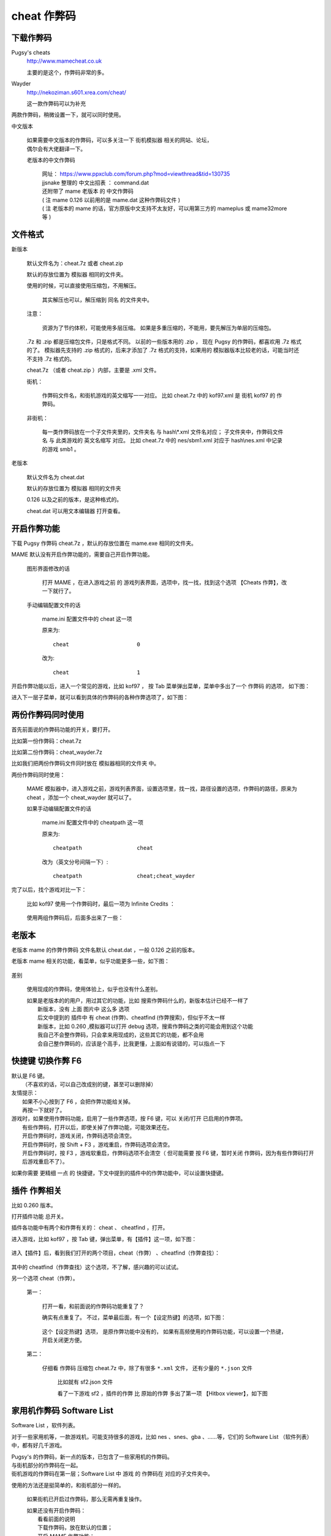 ====================================
cheat 作弊码
====================================

下载作弊码
===============

Pugsy's cheats
	http://www.mamecheat.co.uk
	
	主要的是这个，作弊码非常的多。

Wayder
	http://nekoziman.s601.xrea.com/cheat/
	
	这一款作弊码可以为补充

两款作弊码，稍微设置一下，就可以同时使用。

中文版本
	
	| 如果需要中文版本的作弊码，可以多关注一下 街机模拟器 相关的网站、论坛，
	| 偶尔会有大佬翻译一下。
	
	老版本的中文作弊码
		
		| 网址： https://www.ppxclub.com/forum.php?mod=viewthread&tid=130735
		| jjsnake 整理的 中文出招表 ： command.dat
		| 还附带了 mame 老版本 的 中文作弊码
		| ( 注 mame 0.126 以前用的是 mame.dat 这种作弊码文件 )
		| ( 注 老版本的 mame 的话，官方原版中文支持不太友好，可以用第三方的 mameplus 或 mame32more 等 )

文件格式
=========================================

新版本
	
	默认文件名为：cheat.7z 或者 cheat.zip
	
	默认的存放位置为 模拟器 相同的文件夹。
	
	使用的时候，可以直接使用压缩包，不用解压。
		
		其实解压也可以，解压缩到 同名 的文件夹中。
	
	注意：
		
		资源为了节约体积，可能使用多层压缩。
		如果是多重压缩的，不能用，要先解压为单层的压缩包。
	
	.7z 和 .zip 都是压缩包文件，只是格式不同。
	以前的一些版本用的 .zip ，
	现在 Pugsy 的作弊码，都喜欢用 .7z 格式的了。
	模拟器先支持的 .zip 格式的，后来才添加了 .7z 格式的支持，如果用的 模拟器版本比较老的话，可能当时还不支持 .7z 格式的。
	
	cheat.7z （或者 cheat.zip ）内部，主要是 .xml 文件。
	
	街机：
		
		作弊码文件名，和街机游戏的英文缩写一一对应。
		比如 cheat.7z 中的 kof97.xml 是 街机 kof97 的 作弊码。
	
	非街机：
		
		每一类作弊码放在一个子文件夹里的，文件夹名 与 hash\\*.xml 文件名对应；
		子文件夹中，作弊码文件名 与 此类游戏的 英文名缩写 对应。
		比如 cheat.7z 中的 nes/sbm1.xml 对应于 hash\\nes.xml 中记录的游戏 smb1 。
	

老版本
	
	默认文件名为 cheat.dat
	
	默认的存放位置为 模拟器 相同的文件夹
	
	0.126 以及之前的版本，是这种格式的。
	
	cheat.dat 可以用文本编辑器 打开查看。


开启作弊功能
========================

下载 Pugsy 作弊码 cheat.7z ，默认的存放位置在 mame.exe 相同的文件夹。

MAME 默认没有开启作弊功能的，需要自己开启作弊功能。
	
	图形界面修改的话
		
		打开 MAME ，在进入游戏之前 的 游戏列表界面，选项中，找一找，找到这个选项 【Cheats 作弊】，改一下就行了。
	
	手动编辑配置文件的话
		
		mame.ini 配置文件中的 cheat 这一项
		
		原来为::
			
			cheat                     0
		
		改为::
			
			cheat                     1


开启作弊功能以后，进入一个常见的游戏，比如 kof97 ，
按 Tab 菜单弹出菜单，菜单中多出了一个 作弊码 的选项，
如下图：

.. image:: images/cheat_1.png

进入下一层子菜单，就可以看到具体的作弊码的各种作弊选项了，如下图：

.. image:: images/cheat_2.png


两份作弊码同时使用
=============================

首先前面说的作弊码功能的开关，要打开。

比如第一份作弊码：cheat.7z

比如第二份作弊码：cheat_wayder.7z

比如我们把两份作弊码文件同时放在 模拟器相同的文件夹 中。

两份作弊码同时使用：
	
	MAME 模拟器中，进入游戏之前，游戏列表界面，设置选项里，找一找，路径设置的选项，作弊码的路径，原来为 cheat ，添加一个 cheat_wayder 就可以了。
	
	如果手动编辑配置文件的话
		
		mame.ini 配置文件中的 cheatpath 这一项
		
		原来为::
			
			cheatpath                 cheat
	
		改为（英文分号间隔一下）::
			
			cheatpath                 cheat;cheat_wayder

完了以后，找个游戏对比一下：
	
	比如 kof97 使用一个作弊码时，最后一项为 Infinite Credits ：
		
		.. image:: images/cheat_multi_1.png
	
	使用两组作弊码后，后面多出来了一些：
		
		.. image:: images/cheat_multi_2.png


老版本
=====================================

老版本 mame 的作弊作弊码 文件名默认 cheat.dat ，一般 0.126 之前的版本。

老版本 mame 相关的功能，看菜单，似乎功能更多一些，如下图：
	
	.. image:: images/cheat_old_mame.png

差别
	
	使用现成的作弊码，使用体验上，似乎也没有什么差别。
	
	| 如果是老版本的的用户，用过其它的功能，比如 搜索作弊码什么的，新版本估计已经不一样了
	|   新版本，没有 上面 图片中 这么多 选项
	|   后文中提到的 插件中 有 cheat (作弊)、cheatfind (作弊搜索)，但似乎不太一样
	|   新版本，比如 0.260 ,模拟器可以打开 debug 选项，搜索作弊码之类的可能会用到这个功能
	|   我自己不会整作弊码，只会拿来用现成的，这些其它的功能，都不会用
	|   会自己整作弊码的，应该是个高手，比我更懂，上面如有说错的，可以指点一下


快捷键 切换作弊 F6
=====================

| 默认是 F6 键。
|   （不喜欢的话，可以自己改成别的键，甚至可以删除掉）

| 友情提示：
|   如果不小心按到了 F6 ，会把作弊功能给关掉。
|   再按一下就好了。

| 游戏时，如果使用作弊码功能，启用了一些作弊选项，按 F6 键，可以 关闭/打开 已启用的作弊项。
|   有些作弊码，打开以后，即使关掉了作弊功能，可能效果还在。
|   开启作弊码时，游戏关闭，作弊码选项会清空。
|   开启作弊码时，按 Shift + F3 ，游戏重启，作弊码选项会清空。
|   开启作弊码时，按 F3 ，游戏软重启，作弊码选项不会清空（ 但可能需要 按 F6 键，暂时关闭 作弊码，因为有些作弊码打开后游戏重启不了）。


如果你需要 更精细 一点 的 快捷键，下文中提到的插件中的作弊功能中，可以设置快捷键。


插件 作弊相关
========================

比如 0.260 版本。

打开插件功能 总开关。

插件各功能中有两个和作弊有关的： cheat 、 cheatfind ，打开。

进入游戏，比如 kof97 ，按 Tab 键，弹出菜单，有【插件】这一项，如下图：	
	
	.. image:: images/cheat_plugin_1.png

进入【插件】后，看到我们打开的两个项目，cheat（作弊） 、cheatfind（作弊查找）：
	
	.. image:: images/cheat_plugin_2.png

其中的 cheatfind（作弊查找）这个选项，不了解，感兴趣的可以试试。

另一个选项 cheat（作弊）。
	
	第一：
		
		打开一看，和前面说的作弊码功能重复了？
		
		确实有点重复了。
		不过，菜单最后面，有一个【设定热键】的选项，如下图：
			
			.. image:: images/cheat_plugin_3.png
		
		
		这个【设定热键】选项，
		是原作弊功能中没有的，
		如果有高频使用的作弊码功能，可以设置一个热键，开启关闭更方便。
	
	第二：
		
		仔细看 作弊码 压缩包 cheat.7z 中，除了有很多 ``*.xml`` 文件，
		还有少量的 ``*.json`` 文件
			
			比如就有 sf2.json 文件
			
			看了一下游戏 sf2 ，插件的作弊 比 原始的作弊 多出了第一项 【Hitbox viewer】，如下图
				
				.. image:: images/cheat_plugin_hitbox.png
				   :alt: 此处应显示图片

家用机作弊码 Software List 
=======================================

Software List ，软件列表。

对于一些家用机等，一款游戏机，可能支持很多的游戏，比如 nes 、snes、gba 、……等，它们的 Software List （软件列表）中，都有好几千游戏。

| Pugsy's 的作弊码，新一点的版本，已包含了一些家用机的作弊码。
| 与街机部分的作弊码在一起。
| 街机游戏的作弊码在第一层；Software List 中 游戏 的 作弊码在 对应的子文件夹中。

使用的方法还是挺简单的，和街机部分一样的。
	
	如果街机已开启过作弊码，那么无需再重复操作。
	
	| 如果还没有开启作弊码：
	|   看看前面的说明
	|   下载作弊码，放在默认的位置；
	|   开启 MAME 作弊功能；
	|   进入游戏，查看 Tab 菜单，【作弊】这一项。
	|   ( 游戏数量太多，有很多游戏没有添加作弊码的，可以查看作弊码文件 并 按大小排列，文件比较大的作弊码内容比较多，运行对应的游戏 )

游戏对应的 作弊码文件
	
	| 比如 作弊码文件为：压缩包 cheat.7z ，
	| 比如 hash\\nes.xml 中记录的游戏 smb1 （Super Mario Bros. (World)，超级马里奥），
	| 此游戏的对应的作弊码文件为 压缩包 cheat.7z 中的文件 nes/smb1.xml

家用机作弊码 自己收集的游戏
=====================================

如果是自己收集的游戏文件，而没有使用 Software List 。

以前看到别人说，可以使用游戏文件的 crc 值作为作弊码的文件名
	
	这操作比较麻烦
	
	官方文档好像没有提到这方面的（我搜索了一下关键词 cheat ，没有看到相关内容，也可能是我看得不够仔细）
	
	找个别游戏试过，确实可以
		
		注意，nes 文件一般有 header ，需要跳过 header ，计算 crc 值。
		
		比如 SNES SFC :
			
			Software List 对应的文件：hash\\snes.xml
			
			对比了个别文件，Software List 中记录的游戏文件，和平常别的地方下载的游戏文件，其实是一样的。 
				
				Software List 中，文件名需要使用指定的名称
				
				Software List 中，游戏文件需要放在指定的路径中，默认比如 roms\\snes\\\*.zip
			
			如果运行的 Software List 中的游戏，Pugsy 的作弊码中已有许多的 snes 游戏的作弊码，比如 cheat.7z 中 snes/smwu.xml 。
			
			如果使用 MAME 载入一个 .sfc 文件，运行游戏，怎样使用作弊码呢？
				
				如果是同款游戏的话，可以复制 Software List 中同款游戏的作弊码文件；
				
				把文件名改为 crc 值。
				
				比如 0.261 版本中
					
					原来的作弊码 snes/smwu.xml 复制一份，改名为 snes/b19ed489.xml
					
					| 不用去编辑原始的 cheat.7z 或 cheat.zip
					| 压缩包中文件数量太多，编辑文件可能比较麻烦
					| cheat 文件夹中的同名文件优先级更高
					| 直接在文件夹中操作更方便一些
		
		比如 NES :
			
			( 跳过 header ，计算 CRC 值 )
			
			Software List 对应的文件：hash\\nes.xml
			
			对比了个别文件，Software List 中记录的游戏文件，和平常别的地方下载的 .nes 游戏文件，区别：
				
				Software List 中，文件名需要使用指定的名称
				
				Software List 中，游戏文件需要放在指定的路径中，默认比如 roms\\nes\\\*.zip
				
				别的地方下载的 .nes 通常是一个单独的文件
				
				Software List 中的 nes ，可能是多个文件
					
					如果把多个文件 拼接起来，能还原一个 .nes 文件（无 header ）。
			
			如果运行的 Software List 中的游戏，Pugsy 的作弊码 中 已有许多 nes 游戏的作弊码，比如 cheat.7z 中 nes/smb1.xml 。
			
			如果使用 MAME 载入一个 .nes 文件，运行游戏，怎样使用作弊码呢？
				
				如果是同款游戏的话，可以复制 Software List 中同款游戏的作弊码文件；
				
				计算 .nes 文件 ( 去掉 header ) 的 crc 值，把文件名改为此 crc 值。
				
				比如 0.261 版本中
					
					原来的作弊码 nes/smb1.xml 复制一份，改名为 nes/d445f698.xml
					
					| 不用去编辑原始的 cheat.7z 或 cheat.zip
					| 压缩包中文件数量太多，编辑文件可能比较麻烦
					| cheat 文件夹中的同名文件优先级更高
					| 直接在文件夹中操作更方便一些